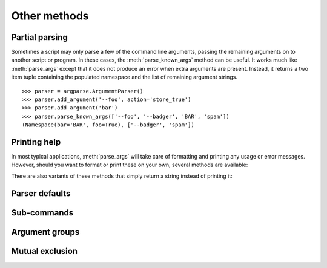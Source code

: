 Other methods
=============

Partial parsing
---------------

.. method:: parse_known_args([args], [namespace])

Sometimes a script may only parse a few of the command line arguments, passing the remaining arguments on to another script or program.
In these cases, the :meth:`parse_known_args` method can be useful.
It works much like :meth:`parse_args` except that it does not produce an error when extra arguments are present.
Instead, it returns a two item tuple containing the populated namespace and the list of remaining argument strings.
::

  >>> parser = argparse.ArgumentParser()
  >>> parser.add_argument('--foo', action='store_true')
  >>> parser.add_argument('bar')
  >>> parser.parse_known_args(['--foo', '--badger', 'BAR', 'spam'])
  (Namespace(bar='BAR', foo=True), ['--badger', 'spam'])


Printing help
-------------

In most typical applications, :meth:`parse_args` will take care of formatting and printing any usage or error messages. However, should you want to format or print these on your own, several methods are available:

.. method:: print_usage([file]):

   Print a brief description of how the :class:`ArgumentParser` should be invoked on the command line.  If ``file`` is not present, ``sys.stderr`` is assumed.

.. method:: print_help([file]):

   Print a help message, including the program usage and information about the arguments registered with the :class:`ArgumentParser`. If ``file`` is not present, ``sys.stderr`` is assumed.
   
There are also variants of these methods that simply return a string instead of printing it:

.. method:: format_usage():

   Return a string containing a brief description of how the :class:`ArgumentParser` should be invoked on the command line.

.. method:: format_help():

   Return a string containing a help message, including the program usage and information about the arguments registered with the :class:`ArgumentParser`.
   


Parser defaults
---------------

.. method:: set_defaults(**kwargs)
   
   Most of the time, the attributes of the object returned by :meth:`parse_args` will be fully determined by inspecting the command-line args and the argument actions described in your :meth:`add_argument` calls.  However, sometimes it may be useful to add some additional attributes that are determined without any inspection of the command-line.  The :meth:`set_defaults` method allows you to do this::
   
     >>> parser = argparse.ArgumentParser()
     >>> parser.add_argument('foo', type=int)
     >>> parser.set_defaults(bar=42, baz='badger')
     >>> parser.parse_args(['736'])
     Namespace(bar=42, baz='badger', foo=736)
   
   Note that parser-level defaults always override argument-level defaults. So if you set a parser-level default for a name that matches an argument, the old argument default will no longer be used::
   
     >>> parser = argparse.ArgumentParser()
     >>> parser.add_argument('--foo', default='bar')
     >>> parser.set_defaults(foo='spam')
     >>> parser.parse_args([])
     Namespace(foo='spam')
   
   Parser-level defaults can be particularly useful when you're working with multiple parsers.  See the :meth:`add_subparsers` method for an example of this type.

.. method:: get_default(dest)

   Get the default value for a namespace attribute, as set by either :meth:`add_argument` or by :meth:`set_defaults`::
   
     >>> parser = argparse.ArgumentParser()
     >>> parser.add_argument('--foo', default='badger')
     >>> parser.get_default('foo')
     'badger'

Sub-commands
------------

.. method:: add_subparsers()

   A lot of programs split up their functionality into a number of sub-commands, for example, the ``svn`` program can invoke sub-commands like ``svn checkout``, ``svn update``, ``svn commit``, etc.  Splitting up functionality this way can be a particularly good idea when a program performs several different functions which require different kinds of command-line arguments.  ArgumentParser objects support the creation of such sub-commands with the :meth:`add_subparsers` method.  The :meth:`add_subparsers` method is normally called with no arguments and returns an special action object.  This object has a single method, ``add_parser``, which takes a command name and any ArgumentParser constructor arguments, and returns an ArgumentParser object that can be modified as usual.
   
   Some example usage::
   
     >>> # create the top-level parser
     >>> parser = argparse.ArgumentParser(prog='PROG')
     >>> parser.add_argument('--foo', action='store_true', help='foo help')
     >>> subparsers = parser.add_subparsers(help='sub-command help')
     >>>
     >>> # create the parser for the "a" command
     >>> parser_a = subparsers.add_parser('a', help='a help')
     >>> parser_a.add_argument('bar', type=int, help='bar help')
     >>>
     >>> # create the parser for the "b" command
     >>> parser_b = subparsers.add_parser('b', help='b help')
     >>> parser_b.add_argument('--baz', choices='XYZ', help='baz help')
     >>>
     >>> # parse some arg lists
     >>> parser.parse_args(['a', '12'])
     Namespace(bar=12, foo=False)
     >>> parser.parse_args(['--foo', 'b', '--baz', 'Z'])
     Namespace(baz='Z', foo=True)
   
   Note that the object returned by :meth:`parse_args` will only contain attributes for the main parser and the subparser that was selected by the command line (and not any other subparsers).  So in the example above, when the ``"a"`` command is specified, only the ``foo`` and ``bar`` attributes are present, and when the ``"b"`` command is specified, only the ``foo`` and ``baz`` attributes are present.
   
   Similarly, when a help message is requested from a subparser, only the help for that particular parser will be printed. The help message will not include parent parser or sibling parser messages. (You can however supply a help message for each subparser command by suppling the ``help=`` argument to ``add_parser`` as above.)
   
   ::
   
     >>> parser.parse_args(['--help'])
     usage: PROG [-h] [--foo] {a,b} ...
     
     positional arguments:
       {a,b}   sub-command help
     a     a help
     b     b help
     
     optional arguments:
       -h, --help  show this help message and exit
       --foo   foo help
     
     >>> parser.parse_args(['a', '--help'])
     usage: PROG a [-h] bar
     
     positional arguments:
       bar     bar help
     
     optional arguments:
       -h, --help  show this help message and exit
     
     >>> parser.parse_args(['b', '--help'])
     usage: PROG b [-h] [--baz {X,Y,Z}]
     
     optional arguments:
       -h, --help     show this help message and exit
       --baz {X,Y,Z}  baz help

   The :meth:`add_subparsers` method also supports ``title`` and ``description`` keyword arguments.  When either is present, the subparser's commands will appear in their own group in the help output.  For example::
   
     >>> parser = argparse.ArgumentParser()
     >>> subparsers = parser.add_subparsers(title='subcommands',
     ...                                    description='valid subcommands',
     ...                                    help='additional help')
     >>> subparsers.add_parser('foo')
     >>> subparsers.add_parser('bar')
     >>> parser.parse_args(['-h'])
     usage:  [-h] {foo,bar} ...
     
     optional arguments:
       -h, --help  show this help message and exit
     
     subcommands:
       valid subcommands
     
       {foo,bar}   additional help
     

   One particularly effective way of handling sub-commands is to combine the use of the :meth:`add_subparsers` method with calls to :meth:`set_defaults` so that each subparser knows which Python function it should execute.  For example::
   
     >>> # sub-command functions
     >>> def foo(args):
     ...     print args.x * args.y
     ...
     >>> def bar(args):
     ...     print '((%s))' % args.z
     ...
     >>> # create the top-level parser
     >>> parser = argparse.ArgumentParser()
     >>> subparsers = parser.add_subparsers()
     >>>
     >>> # create the parser for the "foo" command
     >>> parser_foo = subparsers.add_parser('foo')
     >>> parser_foo.add_argument('-x', type=int, default=1)
     >>> parser_foo.add_argument('y', type=float)
     >>> parser_foo.set_defaults(func=foo)
     >>>
     >>> # create the parser for the "bar" command
     >>> parser_bar = subparsers.add_parser('bar')
     >>> parser_bar.add_argument('z')
     >>> parser_bar.set_defaults(func=bar)
     >>>
     >>> # parse the args and call whatever function was selected
     >>> args = parser.parse_args('foo 1 -x 2'.split())
     >>> args.func(args)
     2.0
     >>>
     >>> # parse the args and call whatever function was selected
     >>> args = parser.parse_args('bar XYZYX'.split())
     >>> args.func(args)
     ((XYZYX))
   
   This way, you can let :meth:`parse_args` do all the work for you, and then just call the appropriate function after the argument parsing is complete. Associating functions with actions like this is typically the easiest way to handle the different actions for each of your subparsers. However, if you find it necessary to check the name of the subparser that was invoked, you can always provide a ``dest`` keyword argument to the :meth:`add_subparsers` call::
   
     >>> parser = argparse.ArgumentParser()
     >>> subparsers = parser.add_subparsers(dest='subparser_name')
     >>> subparser1 = subparsers.add_parser('1')
     >>> subparser1.add_argument('-x')
     >>> subparser2 = subparsers.add_parser('2')
     >>> subparser2.add_argument('y')
     >>> parser.parse_args(['2', 'frobble'])
     Namespace(subparser_name='2', y='frobble')


Argument groups
---------------

.. method:: add_argument_group([title], [description])

   By default, ArgumentParser objects group command-line arguments into "positional arguments" and "optional arguments" when displaying help messages. When there is a better conceptual grouping of arguments than this default one, appropriate groups can be created using the :meth:`add_argument_group` method::
   
     >>> parser = argparse.ArgumentParser(prog='PROG', add_help=False)
     >>> group = parser.add_argument_group('group')
     >>> group.add_argument('--foo', help='foo help')
     >>> group.add_argument('bar', help='bar help')
     >>> parser.print_help()
     usage: PROG [--foo FOO] bar
     
     group:
       bar    bar help
       --foo FOO  foo help
   
   The :meth:`add_argument_group` method returns an argument group object which has an :meth:`add_argument` method just like a regular ArgumentParser objects. When an argument is added to the group, the parser treats it just like a normal argument, but displays the argument in a separate group for help messages. The :meth:`add_argument_group` method accepts ``title`` and ``description`` arguments which can be used to customize this display::
   
     >>> parser = argparse.ArgumentParser(prog='PROG', add_help=False)
     >>> group1 = parser.add_argument_group('group1', 'group1 description')
     >>> group1.add_argument('foo', help='foo help')
     >>> group2 = parser.add_argument_group('group2', 'group2 description')
     >>> group2.add_argument('--bar', help='bar help')
     >>> parser.print_help()
     usage: PROG [--bar BAR] foo
     
     group1:
       group1 description
     
       foo    foo help
     
     group2:
       group2 description
     
       --bar BAR  bar help
   
   Note that any arguments not in your user defined groups will end up back in the usual "positional arguments" and "optional arguments" sections.


Mutual exclusion
----------------
   
.. method:: add_mutually_exclusive_group([required=False])

   Sometimes, you need to make sure that only one of a couple different options is specified on the command line. You can create groups of such mutually exclusive arguments using the :meth:`add_mutually_exclusive_group` method. When :func:`parse_args` is called, argparse will make sure that only one of the arguments in the mutually exclusive group was present on the command line::
   
     >>> parser = argparse.ArgumentParser(prog='PROG')
     >>> group = parser.add_mutually_exclusive_group()
     >>> group.add_argument('--foo', action='store_true')
     >>> group.add_argument('--bar', action='store_false')
     >>> parser.parse_args(['--foo'])
     Namespace(bar=True, foo=True)
     >>> parser.parse_args(['--bar'])
     Namespace(bar=False, foo=False)
     >>> parser.parse_args(['--foo', '--bar'])
     usage: PROG [-h] [--foo | --bar]
     PROG: error: argument --bar: not allowed with argument --foo
   
   The :meth:`add_mutually_exclusive_group` method also accepts a ``required`` argument, to indicate that at least one of the mutually exclusive arguments is required::
   
     >>> parser = argparse.ArgumentParser(prog='PROG')
     >>> group = parser.add_mutually_exclusive_group(required=True)
     >>> group.add_argument('--foo', action='store_true')
     >>> group.add_argument('--bar', action='store_false')
     >>> parser.parse_args([])
     usage: PROG [-h] (--foo | --bar)
     PROG: error: one of the arguments --foo --bar is required
   
   Note that currently mutually exclusive argument groups do not support the ``title`` and ``description`` arguments of :meth:`add_argument_group`. This may change in the future however, so you are *strongly* recommended to specify ``required`` as a keyword argument if you use it.


